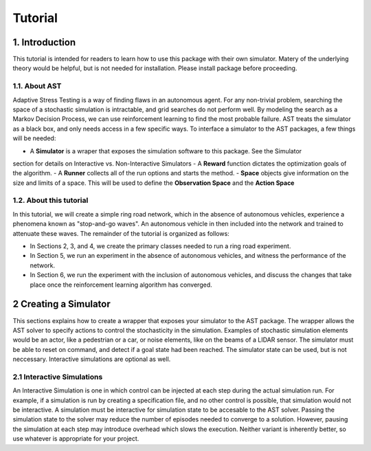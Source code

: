 Tutorial
******************

1. Introduction
===============

This tutorial is intended for readers to learn how to use this package with their own simulator.
Matery of the underlying theory would be helpful, but is not needed for installation. Please install 
package before proceeding.

1.1. About AST
-----------------
Adaptive Stress Testing is a way of finding flaws in an autonomous agent. For any non-trivial problem, 
searching the space of a stochastic simulation is intractable, and grid searches do not perform well.
By modeling the search as a Markov Decision Process, we can use reinforcement learning to find the
most probable failure. AST treats the simulator as a black box, and only needs access in a few specific
ways. To interface a simulator to the AST packages, a few things will be needed:

- A **Simulator** is a wraper that exposes the simulation software to this package. See the Simulator
section for details on Interactive vs. Non-Interactive Simulators
- A **Reward** function dictates the optimization goals of the algorithm. 
- A **Runner** collects all of the run options and starts the method.
- **Space** objects give information on the size and limits of a space. This will be used to
define the **Observation Space** and the **Action Space**


1.2. About this tutorial
------------------------

In this tutorial, we will create a simple ring road network, which in the
absence of autonomous vehicles, experience a phenomena known as "stop-and-go
waves". An autonomous vehicle in then included into the network and trained
to attenuate these waves. The remainder of the tutorial is organized as follows:

-  In Sections 2, 3, and 4, we create the primary classes needed to run
   a ring road experiment.
-  In Section 5, we run an experiment in the absence of autonomous
   vehicles, and witness the performance of the network.
-  In Section 6, we run the experiment with the inclusion of autonomous
   vehicles, and discuss the changes that take place once the
   reinforcement learning algorithm has converged.


.. _creating-a-simulator:

2 Creating a Simulator
======================

This sections explains how to create a wrapper that exposes your simulator to the AST package. The 
wrapper allows the AST solver to specify actions to control the stochasticity in the simulation. 
Examples of stochastic simulation elements would be an actor, like a pedestrian or a car, or noise
elements, like on the beams of a LIDAR sensor. The simulator must be able to reset on command, and 
detect if a goal state had been reached. The simulator state can be used, but is not neccessary. 
Interactive simulations are optional as well.

2.1 Interactive Simulations
---------------------------

An Interactive Simulation is one in which control can be injected at each step during the actual simulation run. 
For example, if a simulation is run by creating a specification file, and no other control is possible, that 
simulation would not be interactive. A simulation must be interactive for simulation state to be accesable 
to the AST solver. Passing the simulation state to the solver may reduce the number of episodes needed to
converge to a solution. However, pausing the simulation at each step may introduce overhead which slows
the execution. Neither variant is inherently better, so use whatever is appropriate for your project.


